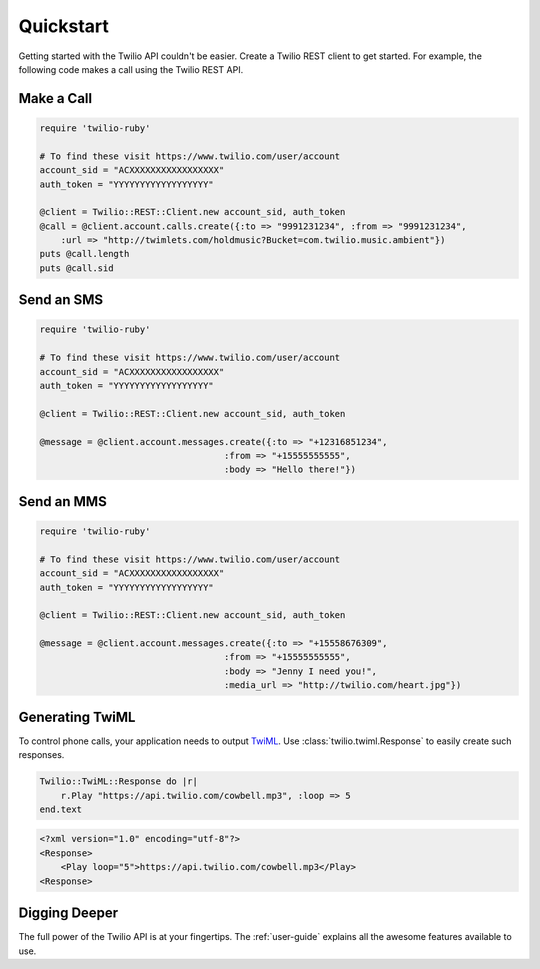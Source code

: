 ===========
Quickstart
===========

Getting started with the Twilio API couldn't be easier. Create a Twilio REST
client to get started. For example, the following code makes a call using the
Twilio REST API.


Make a Call
===============

.. code-block:: ruby

    require 'twilio-ruby'

    # To find these visit https://www.twilio.com/user/account
    account_sid = "ACXXXXXXXXXXXXXXXXX"
    auth_token = "YYYYYYYYYYYYYYYYYY"

    @client = Twilio::REST::Client.new account_sid, auth_token
    @call = @client.account.calls.create({:to => "9991231234", :from => "9991231234",
        :url => "http://twimlets.com/holdmusic?Bucket=com.twilio.music.ambient"})
    puts @call.length
    puts @call.sid


Send an SMS
===========

.. code-block:: ruby

    require 'twilio-ruby'

    # To find these visit https://www.twilio.com/user/account
    account_sid = "ACXXXXXXXXXXXXXXXXX"
    auth_token = "YYYYYYYYYYYYYYYYYY"

    @client = Twilio::REST::Client.new account_sid, auth_token

    @message = @client.account.messages.create({:to => "+12316851234",
                                       :from => "+15555555555",
                                       :body => "Hello there!"})


Send an MMS
===========

.. code-block:: ruby

    require 'twilio-ruby'

    # To find these visit https://www.twilio.com/user/account
    account_sid = "ACXXXXXXXXXXXXXXXXX"
    auth_token = "YYYYYYYYYYYYYYYYYY"

    @client = Twilio::REST::Client.new account_sid, auth_token

    @message = @client.account.messages.create({:to => "+15558676309",
                                       :from => "+15555555555",
                                       :body => "Jenny I need you!",
                                       :media_url => "http://twilio.com/heart.jpg"})


Generating TwiML
=================

To control phone calls, your application needs to output `TwiML
<http://www.twilio.com/docs/api/twiml/>`_. Use :class:`twilio.twiml.Response`
to easily create such responses.

.. code-block:: ruby

    Twilio::TwiML::Response do |r|
        r.Play "https://api.twilio.com/cowbell.mp3", :loop => 5
    end.text

.. code-block:: xml

    <?xml version="1.0" encoding="utf-8"?>
    <Response>
        <Play loop="5">https://api.twilio.com/cowbell.mp3</Play>
    <Response>


Digging Deeper
========================

The full power of the Twilio API is at your fingertips. The :ref:`user-guide`
explains all the awesome features available to use.

